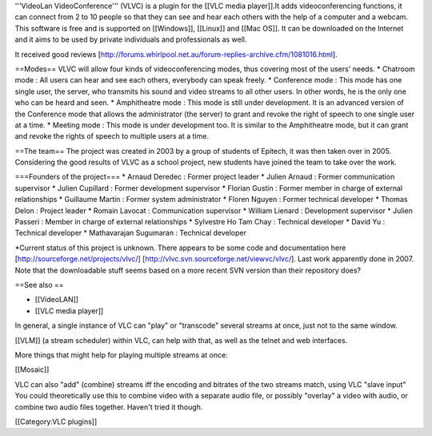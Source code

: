 '''VideoLan VideoConference''' (VLVC) is a plugin for the [[VLC media
player]].It adds videoconferencing functions, it can connect from 2 to
10 people so that they can see and hear each others with the help of a
computer and a webcam. This software is free and is supported on
[[Windows]], [[Linux]] and [[Mac OS]]. It can be downloaded on the
Internet and it aims to be used by private individuals and professionals
as well.

It received good reviews
[http://forums.whirlpool.net.au/forum-replies-archive.cfm/1081016.html].

==Modes== VLVC will allow four kinds of videoconferencing modes, thus
covering most of the users' needs. \* Chatroom mode : All users can hear
and see each others, everybody can speak freely. \* Conference mode :
This mode has one single user, the server, who transmits his sound and
video streams to all other users. In other words, he is the only one who
can be heard and seen. \* Amphitheatre mode : This mode is still under
development. It is an advanced version of the Conference mode that
allows the administrator (the server) to grant and revoke the right of
speech to one single user at a time. \* Meeting mode : This mode is
under development too. It is similar to the Amphitheatre mode, but it
can grant and revoke the rights of speech to multiple users at a time.

==The team== The project was created in 2003 by a group of students of
Epitech, it was then taken over in 2005. Considering the good results of
VLVC as a school project, new students have joined the team to take over
the work.

===Founders of the project=== \* Arnaud Deredec : Former project leader
\* Julien Arnaud : Former communication supervisor \* Julien Cupillard :
Former development supervisor \* Florian Gustin : Former member in
charge of external relationships \* Guillaume Martin : Former system
administrator \* Floren Nguyen : Former technical developer \* Thomas
Delon : Project leader \* Romain Lavocat : Communication supervisor \*
William Lienard : Development supervisor \* Julien Passeri : Member in
charge of external relationships \* Sylvestre Ho Tam Chay : Technical
developer \* David Yu : Technical developer \* Mathavarajan Sugumaran :
Technical developer

\*Current status of this project is unknown. There appears to be some
code and documentation here [http://sourceforge.net/projects/vlvc/]
[http://vlvc.svn.sourceforge.net/viewvc/vlvc/]. Last work apparently
done in 2007. Note that the downloadable stuff seems based on a more
recent SVN version than their repository does?

==See also ==

-  [[VideoLAN]]
-  [[VLC media player]]

In general, a single instance of VLC can "play" or "transcode" several
streams at once, just not to the same window.

[[VLM]] (a stream scheduler) within VLC, can help with that, as well as
the telnet and web interfaces.

More things that might help for playing multiple streams at once:

[[Mosaic]]

VLC can also "add" (combine) streams iff the encoding and bitrates of
the two streams match, using VLC "slave input" You could theoretically
use this to combine video with a separate audio file, or possibly
"overlay" a video with audio, or combine two audio files together.
Haven't tried it though.

[[Category:VLC plugins]]

